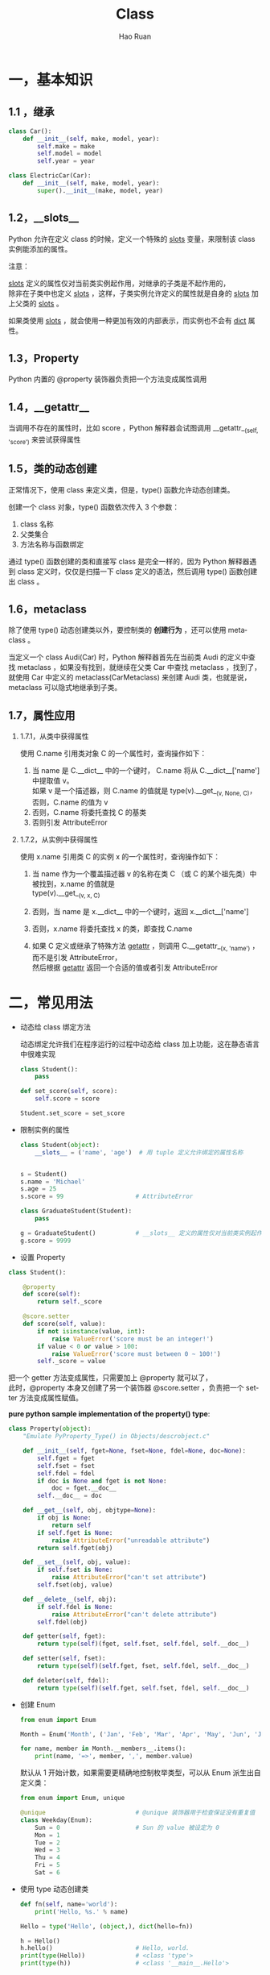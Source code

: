 #+TITLE:     Class
#+AUTHOR:    Hao Ruan
#+EMAIL:     ruanhao1116@gmail.com
#+LANGUAGE:  en
#+LINK_HOME: http://www.github.com/ruanhao
#+HTML_HEAD: <link rel="stylesheet" type="text/css" href="../css/style.css" />
#+OPTIONS:   H:2 num:nil \n:nil @:t ::t |:t ^:{} _:{} *:t TeX:t LaTeX:t
#+STARTUP:   showall


* 一，基本知识

** 1.1 ，继承

#+BEGIN_SRC python
  class Car():
      def __init__(self, make, model, year):
          self.make = make
          self.model = model
          self.year = year

  class ElectricCar(Car):
      def __init__(self, make, model, year):
          super().__init__(make, model, year)
#+END_SRC

** 1.2，__slots__

Python 允许在定义 class 的时候，定义一个特殊的 __slots__ 变量，来限制该 class 实例能添加的属性。

注意：

__slots__ 定义的属性仅对当前类实例起作用，对继承的子类是不起作用的，\\
除非在子类中也定义 __slots__ ，这样，子类实例允许定义的属性就是自身的 __slots__ 加上父类的 __slots__ 。

如果类使用 __slots__ ，就会使用一种更加有效的内部表示，而实例也不会有 __dict__ 属性。

** 1.3，Property

Python 内置的 @property 装饰器负责把一个方法变成属性调用

** 1.4，__getattr__

当调用不存在的属性时，比如 score ，Python 解释器会试图调用 __getattr__(self, 'score') 来尝试获得属性

** 1.5，类的动态创建

正常情况下，使用 class 来定义类，但是，type() 函数允许动态创建类。

创建一个 class 对象，type() 函数依次传入 3 个参数：

1. class 名称
2. 父类集合
3. 方法名称与函数绑定

通过 type() 函数创建的类和直接写 class 是完全一样的，因为 Python 解释器遇到 class 定义时，仅仅是扫描一下 class 定义的语法，然后调用 type() 函数创建出 class 。

** 1.6，metaclass

除了使用 type() 动态创建类以外，要控制类的 *创建行为* ，还可以使用 metaclass 。

当定义一个 class Audi(Car) 时，Python 解释器首先在当前类 Audi 的定义中查找 metaclass ，如果没有找到，就继续在父类 Car 中查找 metaclass ，找到了，就使用 Car 中定义的 metaclass(CarMetaclass) 来创建 Audi 类，也就是说，metaclass 可以隐式地继承到子类。

** 1.7，属性应用

*** 1.7.1，从类中获得属性

使用 C.name 引用类对象 C 的一个属性时，查询操作如下：

1. 当 name 是 C.__dict__ 中的一个键时， C.name 将从 C.__dict__['name'] 中提取值 v。\\
   如果 v 是一个描述器，则 C.name 的值就是 type(v).__get__(v, None, C)，否则，C.name 的值为 v
2. 否则，C.name 将委托查找 C 的基类
3. 否则引发 AttributeError

*** 1.7.2，从实例中获得属性

使用 x.name 引用类 C 的实例 x 的一个属性时，查询操作如下：

1. 当 name 作为一个覆盖描述器 v 的名称在类 C （或 C 的某个祖先类）中被找到，x.name 的值就是\\
   type(v).__get__(v, x, C)

2. 否则，当 name 是 x.__dict__ 中的一个键时，返回 x.__dict__['name']
3. 否则，x.name 将委托查找 x 的类，即查找 C.name
4. 如果 C 定义或继承了特殊方法 __getattr__ ，则调用 C.__getattr__(x, 'name') ，而不是引发 AttributeError，\\
   然后根据 __getattr__ 返回一个合适的值或者引发 AttributeError


* 二，常见用法

- 动态给 class 绑定方法

  动态绑定允许我们在程序运行的过程中动态给 class 加上功能，这在静态语言中很难实现

  #+BEGIN_SRC python
    class Student():
        pass

    def set_score(self, score):
        self.score = score

    Student.set_score = set_score
  #+END_SRC

- 限制实例的属性

    #+BEGIN_SRC python
      class Student(object):
          __slots__ = ('name', 'age')  # 用 tuple 定义允许绑定的属性名称


      s = Student()
      s.name = 'Michael'
      s.age = 25
      s.score = 99                    # AttributeError

      class GraduateStudent(Student):
          pass

      g = GraduateStudent()           # __slots__ 定义的属性仅对当前类实例起作用，对继承的子类不起作用
      g.score = 9999

    #+END_SRC

- 设置 Property

#+BEGIN_SRC python
  class Student():

      @property
      def score(self):
          return self._score

      @score.setter
      def score(self, value):
          if not isinstance(value, int):
              raise ValueError('score must be an integer!')
          if value < 0 or value > 100:
              raise ValueError('score must between 0 ~ 100!')
          self._score = value
#+END_SRC

把一个 getter 方法变成属性，只需要加上 @property 就可以了，\\
此时，@property 本身又创建了另一个装饰器 @score.setter ，负责把一个 setter 方法变成属性赋值。

*pure python sample implementation of the property() type*:

#+BEGIN_SRC python
  class Property(object):
      "Emulate PyProperty_Type() in Objects/descrobject.c"

      def __init__(self, fget=None, fset=None, fdel=None, doc=None):
          self.fget = fget
          self.fset = fset
          self.fdel = fdel
          if doc is None and fget is not None:
              doc = fget.__doc__
          self.__doc__ = doc

      def __get__(self, obj, objtype=None):
          if obj is None:
              return self
          if self.fget is None:
              raise AttributeError("unreadable attribute")
          return self.fget(obj)

      def __set__(self, obj, value):
          if self.fset is None:
              raise AttributeError("can't set attribute")
          self.fset(obj, value)

      def __delete__(self, obj):
          if self.fdel is None:
              raise AttributeError("can't delete attribute")
          self.fdel(obj)

      def getter(self, fget):
          return type(self)(fget, self.fset, self.fdel, self.__doc__)

      def setter(self, fset):
          return type(self)(self.fget, fset, self.fdel, self.__doc__)

      def deleter(self, fdel):
          return type(self)(self.fget, self.fset, fdel, self.__doc__)
#+END_SRC



- 创建 Enum

        #+BEGIN_SRC python
          from enum import Enum

          Month = Enum('Month', ('Jan', 'Feb', 'Mar', 'Apr', 'May', 'Jun', 'Jul', 'Aug', 'Sep', 'Oct', 'Nov', 'Dec'))

          for name, member in Month.__members__.items():
              print(name, '=>', member, ',', member.value)
        #+END_SRC

        默认从 1 开始计数，如果需要更精确地控制枚举类型，可以从 Enum 派生出自定义类：

        #+BEGIN_SRC python
          from enum import Enum, unique

          @unique                         # @unique 装饰器用于检查保证没有重复值
          class Weekday(Enum):
              Sun = 0                     # Sun 的 value 被设定为 0
              Mon = 1
              Tue = 2
              Wed = 3
              Thu = 4
              Fri = 5
              Sat = 6

        #+END_SRC

- 使用 type 动态创建类

          #+BEGIN_SRC python
            def fn(self, name='world'):
                print('Hello, %s.' % name)

            Hello = type('Hello', (object,), dict(hello=fn))

            h = Hello()
            h.hello()                       # Hello, world.
            print(type(Hello))              # <class 'type'>
            print(type(h))                  # <class '__main__.Hello'>
          #+END_SRC

- 使用 metaclass 控制类的创建

          #+BEGIN_SRC python
            # metaclass 是类的模板，所以必须从 type 类型派生
            class ListMetaclass(type):      # 按照默认习惯，metaclass 的类名总是以 Metaclass 结尾
                def __new__(cls, name, bases, attrs):
                    attrs['add'] = lambda self, value: self.append(value)
                    return type.__new__(cls, name, bases, attrs)

            # 这个 metaclass 可以给自定义的 MyList 增加 add 方法
            class MyList(list, metaclass=ListMetaclass):  # 定义类的时候指示使用 ListMetaclass 来定制类，
                pass                                      # 它指示在创建 MyList 时，要通过 ListMetaclass.__new__() 来创建
          #+END_SRC

          __new__() 方法接收到的参数依次是：

          1. 当前准备创建的类的对象
          2. 类的名字
          3. 类继承的父类集合
          4. 类的属性和方法集合

